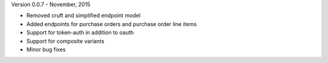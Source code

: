 Version 0.0.7 - November, 2015

- Removed cruft and simplified endpoint model
- Added endpoints for purchase orders and purchase order line items
- Support for token-auth in addition to oauth
- Support for composite variants
- Minor bug fixes
